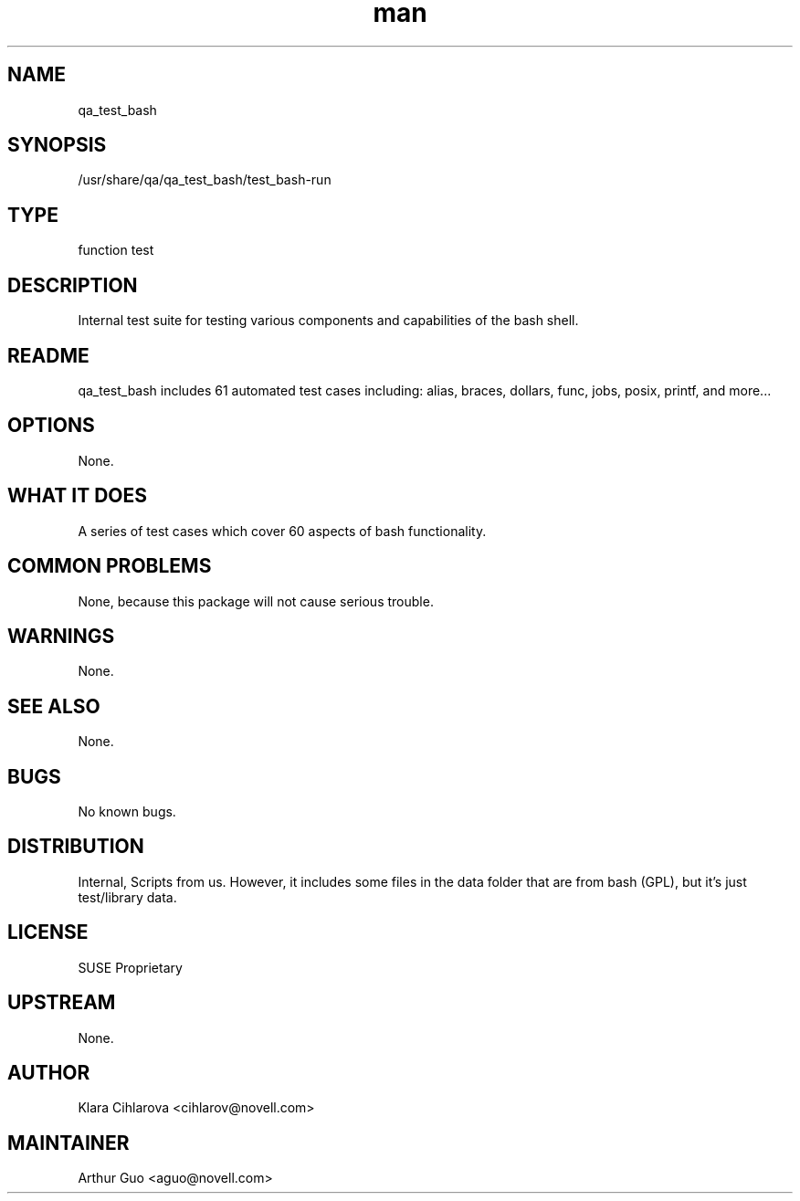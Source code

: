." Manpage for qa_test_bash.
." Contact David Mulder <dmulder@novell.com> to correct errors or typos.
.TH man 8 "21 Oct 2011" "1.0" "qa_test_bash man page"
.SH NAME
qa_test_bash
.SH SYNOPSIS
/usr/share/qa/qa_test_bash/test_bash-run
.SH TYPE
function test
.SH DESCRIPTION
Internal test suite for testing various components and capabilities of the bash shell.
.SH README
qa_test_bash includes 61 automated test cases including: alias, braces, dollars, func, jobs, posix, printf, and more...
.SH OPTIONS
None.
.SH WHAT IT DOES
A series of test cases which cover 60 aspects of bash functionality.
.SH COMMON PROBLEMS
None, because this package will not cause serious trouble.
.SH WARNINGS
None.
.SH SEE ALSO
None.
.SH BUGS
No known bugs.
.SH DISTRIBUTION
Internal, Scripts from us. However, it includes some files in the data folder that are from bash (GPL), but it's just test/library data.
.SH LICENSE
SUSE Proprietary
.SH UPSTREAM
None.
.SH AUTHOR
Klara Cihlarova <cihlarov@novell.com>
.SH MAINTAINER
Arthur Guo <aguo@novell.com>
